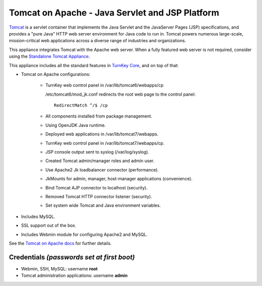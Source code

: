 Tomcat on Apache - Java Servlet and JSP Platform
================================================

`Tomcat`_ is a servlet container that implements the Java Servlet and
the JavaServer Pages (JSP) specifications, and provides a "pure Java"
HTTP web server environment for Java code to run in. Tomcat powers
numerous large-scale, mission-critical web applications across a diverse
range of industries and organizations.

This appliance integrates Tomcat with the Apache web server. When a
fully featured web server is not required, consider using the
`Standalone Tomcat Appliance`_.

This appliance includes all the standard features in `TurnKey Core`_,
and on top of that:

- Tomcat on Apache configurations:
   
   - TurnKey web control panel in /var/lib/tomcat6/webapps/cp

     /etc/tomcat6/mod_jk.conf redirects the root web page to the control
     panel::

        RedirectMatch ^/$ /cp

   - All components installed from package management.
   - Using OpenJDK Java runtime.
   - Deployed web applications in /var/lib/tomcat7/webapps.
   - TurnKey web control panel in /var/lib/tomcat7/webapps/cp.
   - JSP console output sent to syslog (/var/log/syslog).
   - Created Tomcat admin/manager roles and admin user.
   - Use Apache2 Jk loadbalancer connector (performance).
   - JkMounts for admin, manager, host-manager applications
     (convenience).
   - Bind Tomcat AJP connector to localhost (security).
   - Removed Tomcat HTTP connector listener (security).
   - Set system wide Tomcat and Java environment variables.

- Includes MySQL.
- SSL support out of the box.
- Includes Webmin module for configuring Apache2 and MySQL.

See the `Tomcat on Apache docs`_ for further details.

Credentials *(passwords set at first boot)*
-------------------------------------------

-  Webmin, SSH, MySQL: username **root**
-  Tomcat administration applications: username **admin**


.. _Tomcat: http://tomcat.apache.org
.. _Standalone Tomcat Appliance: http://www.turnkeylinux.org/tomcat
.. _TurnKey Core: http://www.turnkeylinux.org/core
.. _Tomcat on Apache docs: http://www.turnkeylinux.org/docs/tomcat-apache
